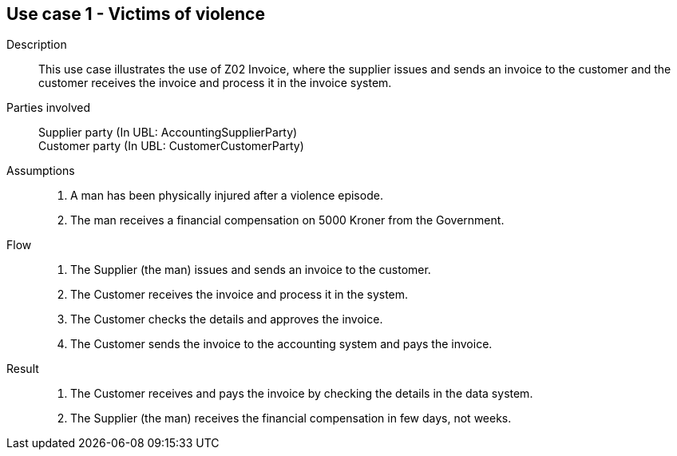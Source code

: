 == Use case 1 - Victims of violence

****

Description::
This use case illustrates the use of Z02 Invoice, where the supplier issues and sends an invoice to the customer and the customer
receives the invoice and process it in the invoice system.

Parties involved::
Supplier party (In UBL: AccountingSupplierParty) +
Customer party (In UBL: CustomerCustomerParty)

Assumptions::
. A man has been physically injured after a violence episode.
. The man receives a financial compensation on 5000 Kroner from the Government.

Flow::
. The Supplier (the man) issues and sends an invoice to the customer.
. The Customer receives the invoice and process it in the system.
. The Customer checks the details and approves the invoice.
. The Customer sends the invoice to the accounting system and pays the invoice.

Result::
. The Customer receives and pays the invoice by checking the details in the data system.
. The Supplier (the man) receives the financial compensation in few days, not weeks.

****